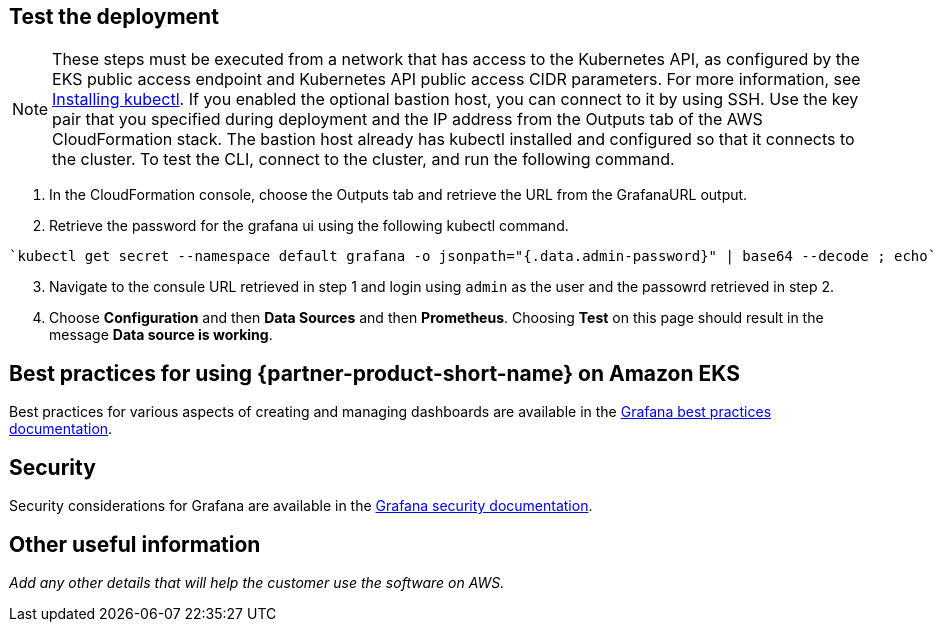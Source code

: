 == Test the deployment

NOTE: These steps must be executed from a network that has access to the Kubernetes API, as configured by the EKS public access endpoint and Kubernetes API public access CIDR parameters. For more information, see https://docs.aws.amazon.com/eks/latest/userguide/install-kubectl.html[Installing kubectl^]. If you enabled the optional bastion host, you can connect to it by using SSH. Use the key pair that you specified during deployment and the IP address from the Outputs tab of the AWS CloudFormation stack. The bastion host already has kubectl installed and configured so that it connects to the cluster. To test the CLI, connect to the cluster, and run the following command.

. In the CloudFormation console, choose the Outputs tab and retrieve the URL from the GrafanaURL output.
. Retrieve the password for the grafana ui using the following kubectl command.
```
`kubectl get secret --namespace default grafana -o jsonpath="{.data.admin-password}" | base64 --decode ; echo`
```
[start=3]
. Navigate to the consule URL retrieved in step 1 and login using `admin` as the user and the passowrd retrieved in step 2.
. Choose *Configuration* and then *Data Sources* and then *Prometheus*. Choosing *Test* on this page should result in the message *Data source is working*.

== Best practices for using {partner-product-short-name} on Amazon EKS

Best practices for various aspects of creating and managing dashboards are available in the https://grafana.com/docs/grafana/latest/best-practices/[Grafana best practices documentation].

== Security

Security considerations for Grafana are available in the https://grafana.com/docs/grafana/latest/administration/security/[Grafana security documentation].

== Other useful information
//Provide any other information of interest to users, especially focusing on areas where AWS or cloud usage differs from on-premises usage.

_Add any other details that will help the customer use the software on AWS._
